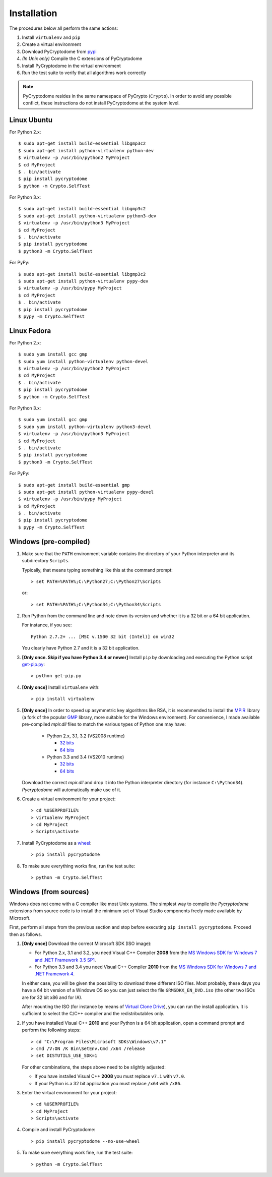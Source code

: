 Installation
------------

The procedures below all perform the same actions:

#. Install ``virtualenv`` and ``pip``
#. Create a virtual environment
#. Download PyCryptodome from `pypi`_
#. *(In Unix only)* Compile the C extensions of PyCryptodome
#. Install PyCryptodome in the virtual environment
#. Run the test suite to verify that all algorithms work correctly

.. note::

        PyCryptodome resides in the same namespace of PyCrypto (``Crypto``).
        In order to avoid any possible conflict, these instructions do not
        install PyCryptodome at the system level.

Linux Ubuntu
~~~~~~~~~~~~

For Python 2.x::

        $ sudo apt-get install build-essential libgmp3c2
        $ sudo apt-get install python-virtualenv python-dev
        $ virtualenv -p /usr/bin/python2 MyProject
        $ cd MyProject
        $ . bin/activate
        $ pip install pycryptodome
        $ python -m Crypto.SelfTest

For Python 3.x::

        $ sudo apt-get install build-essential libgmp3c2
        $ sudo apt-get install python-virtualenv python3-dev
        $ virtualenv -p /usr/bin/python3 MyProject
        $ cd MyProject
        $ . bin/activate
        $ pip install pycryptodome
        $ python3 -m Crypto.SelfTest

For PyPy::

        $ sudo apt-get install build-essential libgmp3c2
        $ sudo apt-get install python-virtualenv pypy-dev
        $ virtualenv -p /usr/bin/pypy MyProject
        $ cd MyProject
        $ . bin/activate
        $ pip install pycryptodome
        $ pypy -m Crypto.SelfTest

Linux Fedora
~~~~~~~~~~~~

For Python 2.x::

        $ sudo yum install gcc gmp
        $ sudo yum install python-virtualenv python-devel 
        $ virtualenv -p /usr/bin/python2 MyProject
        $ cd MyProject
        $ . bin/activate
        $ pip install pycryptodome
        $ python -m Crypto.SelfTest

For Python 3.x::

        $ sudo yum install gcc gmp
        $ sudo yum install python-virtualenv python3-devel 
        $ virtualenv -p /usr/bin/python3 MyProject
        $ cd MyProject
        $ . bin/activate
        $ pip install pycryptodome
        $ python3 -m Crypto.SelfTest

For PyPy::

        $ sudo apt-get install build-essential gmp
        $ sudo apt-get install python-virtualenv pypy-devel
        $ virtualenv -p /usr/bin/pypy MyProject
        $ cd MyProject
        $ . bin/activate
        $ pip install pycryptodome
        $ pypy -m Crypto.SelfTest

Windows (pre-compiled)
~~~~~~~~~~~~~~~~~~~~~~

#. Make sure that the ``PATH`` environment variable contains
   the directory of your Python interpreter and its subdirectory ``Scripts``.

   Typically, that means typing something like this
   at the command prompt::

       > set PATH=%PATH%;C:\Python27;C:\Python27\Scripts

   or::

       > set PATH=%PATH%;C:\Python34;C:\Python34\Scripts

#. Run Python from the command line and note down its version
   and whether it is a 32 bit or a 64 bit application.

   For instance, if you see::

        Python 2.7.2+ ... [MSC v.1500 32 bit (Intel)] on win32

   You clearly have Python 2.7 and it is a 32 bit application.

#. **[Only once. Skip if you have Python 3.4 or newer]**
   Install ``pip`` by downloading and executing the Python
   script `get-pip.py`_::

        > python get-pip.py

#. **[Only once]** Install ``virtualenv`` with::

        > pip install virtualenv

#. **[Only once]** In order to speed up asymmetric key algorithms like RSA,
   it is recommended to install the MPIR_ library (a fork of the popular
   GMP_ library, more suitable for the Windows environment).
   For convenience, I made available pre-compiled *mpir.dll* files to match
   the various types of Python one may have:
    
     - Python 2.x, 3.1, 3.2 (VS2008 runtime)
       
       - `32 bits <https://github.com/Legrandin/mpir-windows-builds/blob/master/mpir-2.6.0_VS2008_32/mpir.dll>`_
       - `64 bits <https://github.com/Legrandin/mpir-windows-builds/blob/master/mpir-2.6.0_VS2008_64/mpir.dll>`_
     
     - Python 3.3 and 3.4 (VS2010 runtime)
       
       - `32 bits <https://github.com/Legrandin/mpir-windows-builds/blob/master/mpir-2.6.0_VS2010_32/mpir.dll>`_
       - `64 bits <https://github.com/Legrandin/mpir-windows-builds/blob/master/mpir-2.6.0_VS2010_64/mpir.dll>`_

   Download the correct *mpir.dll* and drop it into the Python interpreter
   directory (for instance ``C:\Python34``). *Pycryptodome* will
   automatically make use of it.

#. Create a virtual environment for your project::

        > cd %USERPROFILE%
        > virtualenv MyProject
        > cd MyProject
        > Scripts\activate

#. Install PyCryptodome as a `wheel <http://pythonwheels.com/>`_::

        > pip install pycryptodome

#. To make sure everything works fine, run the test suite::

        > python -m Crypto.SelfTest

Windows (from sources)
~~~~~~~~~~~~~~~~~~~~~~

Windows does not come with a C compiler like most Unix systems.
The simplest way to compile the *Pycryptodome* extensions from
source code is to install the minimum set of Visual Studio
components freely made available by Microsoft.

First, perform all steps from the previous section and stop
before executing ``pip install pycryptodome``.
Proceed then as follows.

#. **[Only once]** Download the correct Microsoft SDK (ISO image):

   * For Python 2.x, 3.1 and 3.2, you need Visual C++ Compiler **2008** from the `MS Windows SDK for Windows 7 and .NET Framework 3.5 SP1`_.
   * For Python 3.3 and 3.4 you need Visual C++ Compiler **2010** from the `MS Windows SDK for Windows 7 and .NET Framework 4`_.

   In either case, you will be given the possibility to download three different ISO files.
   Most probably, these days you have a 64 bit version of a Windows OS so you can just
   select the file ``GRMSDKX_EN_DVD.iso`` (the other two ISOs are for 32 bit x86 and for IA).

   After mounting the ISO (for instance by means of `Virtual Clone Drive`_), you can
   run the install application. It is sufficient to select the C/C++ compiler and
   the redistributables only.

#. If you have installed Visual C++ **2010** and your Python is a 64 bit application,
   open a command prompt and perform the following steps::

        > cd "C:\Program Files\Microsoft SDKs\Windows\v7.1"
        > cmd /V:ON /K Bin\SetEnv.Cmd /x64 /release
        > set DISTUTILS_USE_SDK=1

   For other combinations, the steps above need to be slightly adjusted:

   * If you have installed Visual C++ **2008** you must replace ``v7.1`` with ``v7.0``.
   * If your Python is a 32 bit application you must replace ``/x64`` with ``/x86``.

#. Enter the virtual environment for your project::

        > cd %USERPROFILE%
        > cd MyProject
        > Scripts\activate

#. Compile and install PyCryptodome::

        > pip install pycryptodome --no-use-wheel

#. To make sure everything work fine, run the test suite::

        > python -m Crypto.SelfTest

.. _pypi: https://pypi.python.org/pypi/pycryptodome
.. _get-pip.py: https://bootstrap.pypa.io/get-pip.py
.. _MS Windows SDK for Windows 7 and .NET Framework 3.5 SP1: http://www.microsoft.com/en-us/download/details.aspx?id=18950
.. _MS Windows SDK for Windows 7 and .NET Framework 4: https://www.microsoft.com/en-us/download/details.aspx?id=8442
.. _Virtual Clone Drive: http://www.slysoft.com/it/virtual-clonedrive.html
.. _MPIR: http://mpir.org
.. _GMP: http://gmplib.org
